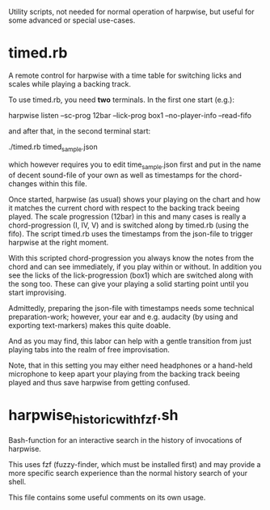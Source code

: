 Utility scripts, not needed for normal operation of harpwise, but
useful for some advanced or special use-cases.

* timed.rb

  A remote control for harpwise with a time table for switching licks
  and scales while playing a backing track.

  To use timed.rb, you need *two* terminals. In the first one start
  (e.g.):

    harpwise listen --sc-prog 12bar --lick-prog box1 --no-player-info --read-fifo

  and after that, in the second terminal start:

    ./timed.rb timed_sample.json

  which however requires you to edit time_sample.json first and put in
  the name of decent sound-file of your own as well as timestamps for
  the chord-changes within this file.

  Once started, harpwise (as usual) shows your playing on the chart
  and how it matches the current chord with respect to the backing
  track beeing played. The scale progression (12bar) in this and many
  cases is really a chord-progression (I, IV, V) and is switched along
  by timed.rb (using the fifo).  The script timed.rb uses the
  timestamps from the json-file to trigger harpwise at the right
  moment.

  With this scripted chord-progression you always know the notes from
  the chord and can see immediately, if you play within or without. In
  addition you see the licks of the lick-progression (box1) which are
  switched along with the song too. These can give your playing a
  solid starting point until you start improvising.

  Admittedly, preparing the json-file with timestamps needs some
  technical preparation-work; however, your ear and e.g. audacity (by
  using and exporting text-markers) makes this quite doable.

  And as you may find, this labor can help with a gentle transition
  from just playing tabs into the realm of free improvisation.

  Note, that in this setting you may either need headphones or a
  hand-held microphone to keep apart your playing from the backing
  track beeing played and thus save harpwise from getting confused.
  
* harpwise_historic_with_fzf.sh
  
  Bash-function for an interactive search in the history of invocations
  of harpwise.

  This uses fzf (fuzzy-finder, which must be installed first) and may
  provide a more specific search experience than the normal history
  search of your shell.

  This file contains some useful comments on its own usage.
